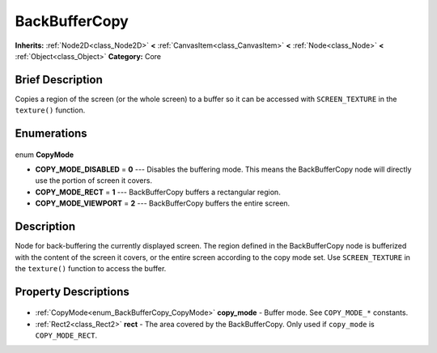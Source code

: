.. Generated automatically by doc/tools/makerst.py in Godot's source tree.
.. DO NOT EDIT THIS FILE, but the BackBufferCopy.xml source instead.
.. The source is found in doc/classes or modules/<name>/doc_classes.

.. _class_BackBufferCopy:

BackBufferCopy
==============

**Inherits:** :ref:`Node2D<class_Node2D>` **<** :ref:`CanvasItem<class_CanvasItem>` **<** :ref:`Node<class_Node>` **<** :ref:`Object<class_Object>`
**Category:** Core

Brief Description
-----------------

Copies a region of the screen (or the whole screen) to a buffer so it can be accessed with ``SCREEN_TEXTURE`` in the ``texture()`` function.

Enumerations
------------

  .. _enum_BackBufferCopy_CopyMode:

enum **CopyMode**

- **COPY_MODE_DISABLED** = **0** --- Disables the buffering mode. This means the BackBufferCopy node will directly use the portion of screen it covers.
- **COPY_MODE_RECT** = **1** --- BackBufferCopy buffers a rectangular region.
- **COPY_MODE_VIEWPORT** = **2** --- BackBufferCopy buffers the entire screen.


Description
-----------

Node for back-buffering the currently displayed screen. The region defined in the BackBufferCopy node is bufferized with the content of the screen it covers, or the entire screen according to the copy mode set. Use ``SCREEN_TEXTURE`` in the ``texture()`` function to access the buffer.

Property Descriptions
---------------------

  .. _class_BackBufferCopy_copy_mode:

- :ref:`CopyMode<enum_BackBufferCopy_CopyMode>` **copy_mode** - Buffer mode. See ``COPY_MODE_*`` constants.

  .. _class_BackBufferCopy_rect:

- :ref:`Rect2<class_Rect2>` **rect** - The area covered by the BackBufferCopy. Only used if ``copy_mode`` is ``COPY_MODE_RECT``.


